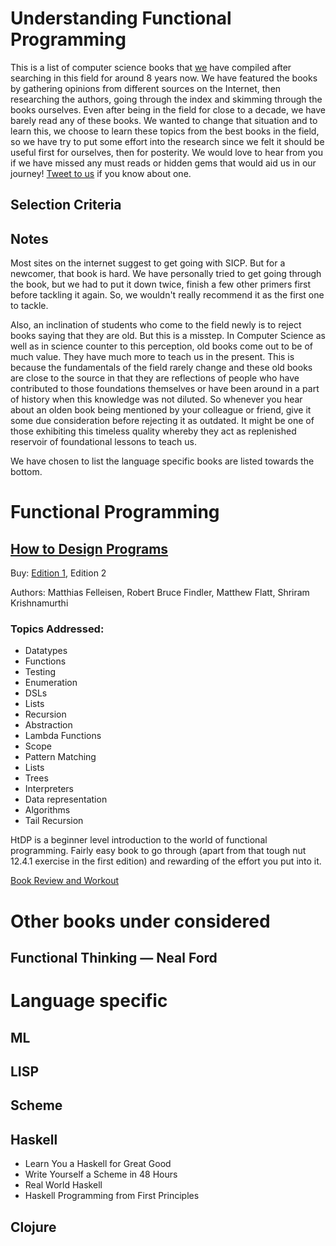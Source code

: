 * Understanding Functional Programming

This is a list of computer science books that [[https://twitter.com/][we]] have compiled after searching in this field for around 8 years now. We have featured the books by gathering opinions from different sources on the Internet, then researching the authors, going through the index and skimming through the books ourselves. Even after being in the field for close to a decade, we have barely read any of these books. We wanted to change that situation and to learn this, we choose to learn these topics from the best books in the field, so we have try to put some effort into the research since we felt it should be useful first for ourselves, then for posterity. We would love to hear from you if we have missed any must reads or hidden gems that would aid us in our journey! [[https://twitter.com/prathyvsh][Tweet to us]] if you know about one.

** Selection Criteria

** Notes

Most sites on the internet suggest to get going with SICP. But for a newcomer, that book is hard. We have personally tried to get going through the book, but we had to put it down twice, finish a few other primers first before tackling it again. So, we wouldn't really recommend it as the first one to tackle.

Also, an inclination of students who come to the field newly is to reject books saying that they are old. But this is a misstep. In Computer Science as well as in science counter to this perception, old books come out to be of much value. They have much more to teach us in the present. This is because the fundamentals of the field rarely change and these old books are close to the source in that they are reflections of people who have contributed to those foundations themselves or have been around in a part of history when this knowledge was not diluted. So whenever you hear about an olden book being mentioned by your colleague or friend, give it some due consideration before rejecting it as outdated. It might be one of those exhibiting this timeless quality whereby they act as replenished reservoir of foundational lessons to teach us.

We have chosen to list the language specific books are listed towards the bottom.

* Functional Programming

** [[https://htdp.org/][How to Design Programs]]

[[https://web.archive.org/web/20190429031432if_/https://htdp.org/htdp-2e-cover.gif]]

Buy: [[https://amzn.to/2O7hHOx][Edition 1]], Edition 2

Authors: Matthias Felleisen, Robert Bruce Findler, Matthew Flatt, Shriram Krishnamurthi

*** Topics Addressed:
- Datatypes
- Functions
- Testing
- Enumeration
- DSLs
- Lists
- Recursion
- Abstraction
- Lambda Functions
- Scope
- Pattern Matching
- Lists
- Trees
- Interpreters
- Data representation
- Algorithms
- Tail Recursion

HtDP is a beginner level introduction to the world of functional programming. Fairly easy book to go through (apart from that tough nut 12.4.1 exercise in the first edition) and rewarding of the effort you put into it.

[[https://github.com/prathyvsh/htdp][Book Review and Workout]]

* Other books under considered

** Functional Thinking — Neal Ford


* Language specific

** ML

** LISP

** Scheme

** Haskell
- Learn You a Haskell for Great Good
- Write Yourself a Scheme in 48 Hours
- Real World Haskell
- Haskell Programming from First Principles

** Clojure
